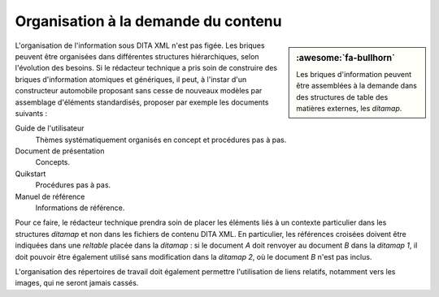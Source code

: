 .. Copyright 2011-2018 Olivier Carrère
.. Cette œuvre est mise à disposition selon les termes de la licence Creative
.. Commons Attribution - Pas d'utilisation commerciale - Partage dans les mêmes
.. conditions 4.0 international.

.. code review: no code

.. _organisation-a-la-demande-du-contenu:

Organisation à la demande du contenu
====================================

.. sidebar:: :awesome:`fa-bullhorn`

   Les briques d'information peuvent être assemblées à la demande dans des
   structures de table des matières externes, les *ditamap*.

L'organisation de l'information sous DITA XML n'est
pas figée. Les briques peuvent être organisées dans différentes structures
hiérarchiques, selon l'évolution des besoins. Si le rédacteur technique a
pris soin de construire des briques d'information atomiques et génériques, il
peut, à l'instar d'un constructeur automobile proposant sans cesse de nouveaux
modèles par assemblage d'éléments standardisés, proposer par exemple les
documents suivants :

Guide de l'utilisateur
   Thèmes systématiquement organisés en concept et procédures pas à pas.

Document de présentation
   Concepts.

Quikstart
   Procédures pas à pas.

Manuel de référence
   Informations de référence.

Pour ce faire, le rédacteur technique prendra soin de placer les éléments
liés à un contexte particulier dans les structures *ditamap* et non dans les
fichiers de contenu DITA XML. En particulier, les références croisées doivent
être indiquées dans une *reltable* placée dans la *ditamap* : si le document *A*
doit renvoyer au document *B* dans la *ditamap* *1*, il doit pouvoir être également
utilisé sans modification dans la *ditamap* *2*, où le document *B* n'est pas inclus.

L'organisation des répertoires de travail doit également permettre l'utilisation
de liens relatifs, notamment vers les images, qui ne seront jamais cassés.

.. text review: yes
